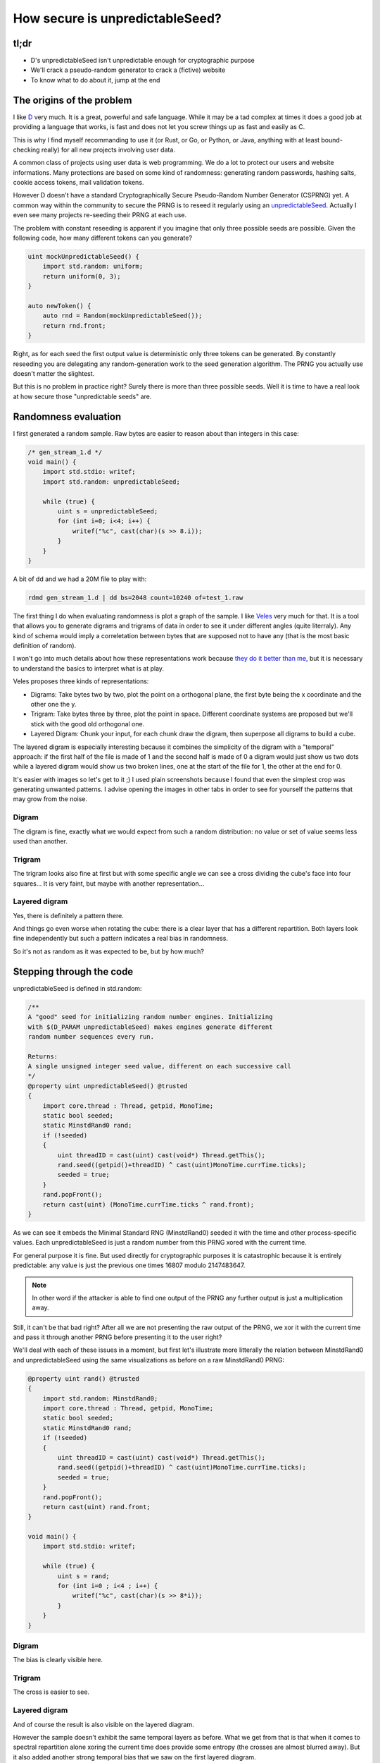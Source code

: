 ================================
How secure is unpredictableSeed?
================================

tl;dr
=====

- D's unpredictableSeed isn't unpredictable enough for cryptographic purpose
- We'll crack a pseudo-random generator to crack a (fictive) website
- To know what to do about it, jump at the end

The origins of the problem
==========================

I like D_ very much. It is a great, powerful and safe language. While it may
be a tad complex at times it does a good job at providing a language that
works, is fast and does not let you screw things up as fast and easily as C.

.. _D: https://dlang.org/

This is why I find myself recommanding to use it (or Rust, or Go, or Python,
or Java, anything with at least bound-checking really) for all new projects
involving user data.

A common class of projects using user data is web programming. We do a lot to
protect our users and website informations. Many protections are based on
some kind of randomness: generating random passwords, hashing salts, cookie
access tokens, mail validation tokens.

However D doesn't have a standard Cryptographically Secure Pseudo-Random
Number Generator (CSPRNG) yet. A common way within the community to secure
the PRNG is to reseed it regularly using an unpredictableSeed_. Actually I
even see many projects re-seeding their PRNG at each use.

.. _unpredictableSeed: https://dlang.org/library/std/random/unpredictable_seed.html

The problem with constant reseeding is apparent if you imagine that only
three possible seeds are possible. Given the following code, how many
different tokens can you generate?

.. code:: java

    uint mockUnpredictableSeed() {
        import std.random: uniform;
        return uniform(0, 3);
    }

    auto newToken() {
        auto rnd = Random(mockUnpredictableSeed());
        return rnd.front;
    }

Right, as for each seed the first output value is deterministic only three
tokens can be generated. By constantly reseeding you are delegating any
random-generation work to the seed generation algorithm. The PRNG you
actually use doesn't matter the slightest.

But this is no problem in practice right? Surely there is more than three
possible seeds. Well it is time to have a real look at how secure those
"unpredictable seeds" are.

Randomness evaluation
=====================

I first generated a random sample. Raw bytes are easier to reason about than
integers in this case:

.. code:: java

    /* gen_stream_1.d */
    void main() {
        import std.stdio: writef;
        import std.random: unpredictableSeed;

        while (true) {
            uint s = unpredictableSeed;
            for (int i=0; i<4; i++) {
                writef("%c", cast(char)(s >> 8.i));
            }
        }
    }

A bit of dd and we had a 20M file to play with:

.. code:: sh

    rdmd gen_stream_1.d | dd bs=2048 count=10240 of=test_1.raw

The first thing I do when evaluating randomness is plot a graph of the
sample. I like Veles_ very much for that. It is a tool that allows you to
generate digrams and trigrams of data in order to see it under different
angles (quite literraly). Any kind of schema would imply a correletation
between bytes that are supposed not to have any (that is the most basic
definition of random).

.. _Veles: https://codisec.com/veles/

I won't go into much details about how these representations work because
`they do it better than me
<http://codisec.com/binary-visualization-explained/>`_, but it is necessary
to understand the basics to interpret what is at play.

Veles proposes three kinds of representations:

- Digrams: Take bytes two by two, plot the point on a orthogonal plane,
  the first byte being the x coordinate and the other one the y.

- Trigram: Take bytes three by three, plot the point in space. Different
  coordinate systems are proposed but we'll stick with the good old
  orthogonal one.

- Layered Digram: Chunk your input, for each chunk draw the digram, then
  superpose all digrams to build a cube.

The layered digram is especially interesting because it combines the
simplicity of the digram with a "temporal" approach: if the first half of the
file is made of 1 and the second half is made of 0 a digram would just show
us two dots while a layered digram would show us two broken lines, one at the
start of the file for 1, the other at the end for 0.

It's easier with images so let's get to it ;) I used plain screenshots
because I found that even the simplest crop was generating unwanted patterns.
I advise opening the images in other tabs in order to see for yourself the
patterns that may grow from the noise.

Digram
------

The digram is fine, exactly what we would expect from such a random
distribution: no value or set of value seems less used than another.

.. image:: ../image/test_1_digram.png

Trigram
-------

The trigram looks also fine at first but with some specific angle we can see
a cross dividing the cube's face into four squares... It is very faint, but
maybe with another representation...

.. image:: ../image/test_1_trigram.png

Layered digram
--------------

Yes, there is definitely a pattern there.

.. image:: ../image/test_1_ldigram_2.png

And things go even worse when rotating the cube: there is a clear layer that
has a different repartition. Both layers look fine independently but such a
pattern indicates a real bias in randomness.

.. image:: ../image/test_1_ldigram.png

So it's not as random as it was expected to be, but by how much?

Stepping through the code
=========================

unpredictableSeed is defined in std.random:

.. code:: java

    /**
    A "good" seed for initializing random number engines. Initializing
    with $(D_PARAM unpredictableSeed) makes engines generate different
    random number sequences every run.

    Returns:
    A single unsigned integer seed value, different on each successive call
    */
    @property uint unpredictableSeed() @trusted
    {
        import core.thread : Thread, getpid, MonoTime;
        static bool seeded;
        static MinstdRand0 rand;
        if (!seeded)
        {
            uint threadID = cast(uint) cast(void*) Thread.getThis();
            rand.seed((getpid()+threadID) ^ cast(uint)MonoTime.currTime.ticks);
            seeded = true;
        }
        rand.popFront();
        return cast(uint) (MonoTime.currTime.ticks ^ rand.front);
    }

As we can see it embeds the Minimal Standard RNG (MinstdRand0) seeded it with
the time and other process-specific values. Each unpredictableSeed is just a
random number from this PRNG xored with the current time.

For general purpose it is fine. But used directly for cryptographic purposes
it is catastrophic because it is entirely predictable: any value is just the
previous one times 16807 modulo 2147483647.

.. note::

    In other word if the attacker is able to find one output of the PRNG any
    further output is just a multiplication away.

Still, it can't be that bad right? After all we are not presenting the raw
output of the PRNG, we xor it with the current time and pass it through
another PRNG before presenting it to the user right?

We'll deal with each of these issues in a moment, but first let's illustrate
more litterally the relation between MinstdRand0 and unpredictableSeed using
the same visualizations as before on a raw MinstdRand0 PRNG:

.. code:: java

    @property uint rand() @trusted
    {
        import std.random: MinstdRand0;
        import core.thread : Thread, getpid, MonoTime;
        static bool seeded;
        static MinstdRand0 rand;
        if (!seeded)
        {
            uint threadID = cast(uint) cast(void*) Thread.getThis();
            rand.seed((getpid()+threadID) ^ cast(uint)MonoTime.currTime.ticks);
            seeded = true;
        }
        rand.popFront();
        return cast(uint) rand.front;
    }

    void main() {
        import std.stdio: writef;

        while (true) {
            uint s = rand;
            for (int i=0 ; i<4 ; i++) {
                writef("%c", cast(char)(s >> 8*i));
            }
        }
    }

Digram
------

The bias is clearly visible here.

.. image:: ../image/test_2_digram.png

Trigram
-------

The cross is easier to see.

.. image:: ../image/test_2_trigram.png

Layered digram
--------------

And of course the result is also visible on the layered diagram.

.. image:: ../image/test_2_ldigram.png

However the sample doesn't exhibit the same temporal layers as before. What
we get from that is that when it comes to spectral repartition alone xoring
the current time does provide some entropy (the crosses are almost blurred
away). But it also added another strong temporal bias that we saw on the
first layered diagram.

Breaking the PRNG obfuscation
=============================

The first problem we'll tackle is that of the second PRNG that makes it
impossible to know the raw output of unpredictableSeed. As unpredictableSeed
is just an uint we have 2³² possibilities. On a modern computer it is a
matter of minutes to try all possibilities to find which seed gave us which
random number. The following code finds it in the brutest possible way:

.. code:: java

    import std.stdio;
    import std.random;

    auto copyState(uint origin) {
        for (uint i=1; i>0; i++) {
            if (origin == Random(i).front)
                return origin;
        }
        return 0;
    }

    void main(string[] args) {
        auto seed    = unpredictableSeed;
        auto jackpot = Random(unpredictableSeed).front;

        auto found = jackpot.copyState;
        assert(found == seed);
    }

Done, and independently of the actual PRNG used.

Breaking time
=============

So we are able to get the unpredictableSeed, but how do we go from there to
the actual state of MinstdRand0?

Well, there's nothing more predictable than the flow of time so we'll just
bruteforce it.

Let's imagine that we have a website that allows you to recover your password
by sending you a token by email.

.. code:: java

    class Website {
        import std.random: unpredictableSeed;

        ulong tries;
        uint  privateToken;

        this() {
            getPublicToken; // Seed unpredictableSeed
        }

        auto check(uint token) {
            tries++;
            return privateToken == token;
        }

        auto getPublicToken() {
            return unpredictableSeed;
        }

        void setPrivateToken() {
            privateToken = unpredictableSeed;
        }
    }

Here we recover exactly one token for ourselves before asking for the token
of another account that we never get of course. But we can try any number of
tokens until we find it and get access to the account.

We know that the time used to generate the unpredictableSeed is somewhere
between the time of the first call and the result of the second. We just have
to try any time inbetween and see where that leads us by trying any time
after that for the second token.

The following code demonstrates roughly the idea.

.. code:: java

    void main(string[] args) {
        import core.time;
        import std.stdio;
        import std.random: MinstdRand0;

        auto ws = new Website();

        auto before    = MonoTime.currTime.ticks;
        auto token = ws.getPublicToken;
        auto inbetween = MonoTime.currTime.ticks;
        ws.setPrivateToken;
        auto after     = MonoTime.currTime.ticks;

        foreach(baseTime ; before .. inbetween) {
            uint originalSeed = cast(uint) (baseTime ^ token);
            auto rnd = MinstdRand0(originalSeed);

            foreach (nextTime ; inbetween .. after) {
                uint expectedOutput = cast(uint) (rnd.front ^ nextTime);
                if (ws.check(expectedOutput)) {
                    writeln("Got it! ", expectedOutput,
                            " in ", ws.tries, " tries");
                    return;
                }
            }
        }
        writeln("Missed it...");
    }

There we go. On my computer I generally get the right token after something
like 30000 tries. It is a lot but not so much that it can't be done in
practice, especially since things like password recovery services generally
don't have any kind of limit.

Of course this isn't real life. In real life we get delay, we don't get the
exact output, we need to deal with the other PRNG that I conveniently left
out there as we already showed that it only adds time without adding
complexity. Also we measured ticks and not all computers tick the same way.
And ticks represent uptime, not actual time, so we'd have to find that out to
go from one to the other. There are lots of mitigation in real life.

But I hope this shows that it is a very dangerous thing to let your system's
security relie on such a mecanism. We are not talking about google cracking
SHA-1 with his supercomputers, but of cracking any account with only a few
hundred thousand requests. If the user of the account or a timeout mecanism
doesn't invalidate the token this attack can even be spread along a week or
so, making only a few thousand requests at a time.

So, what should we do?
======================

For cryptographic purpose use a cryptographically secure random number
generator like /dev/urandom on Linux, the more recent getrandom system call or
CryptGenRandom on Windows. Non-cryptographic PRNG like MinstdRand0 here are
designed to have a good spectral repartition, not to be unpredictable.

What is a cryptographic purpose? It's actually easy: any random number that
is used as a secret has a cryptographic purpose.

Also as we showed reseeding at each call is only making your actual random
number generator useless. A good rule of thumb is that if you want to
generate *n* values you need a PRNG with a period of at least *n²*. This also
means that if you have a PRNG with a period of *n²* you need to reseed it
about every *n* values to perpetuate its randomness properties.

I hope this helps push things in the good direction in the future.
